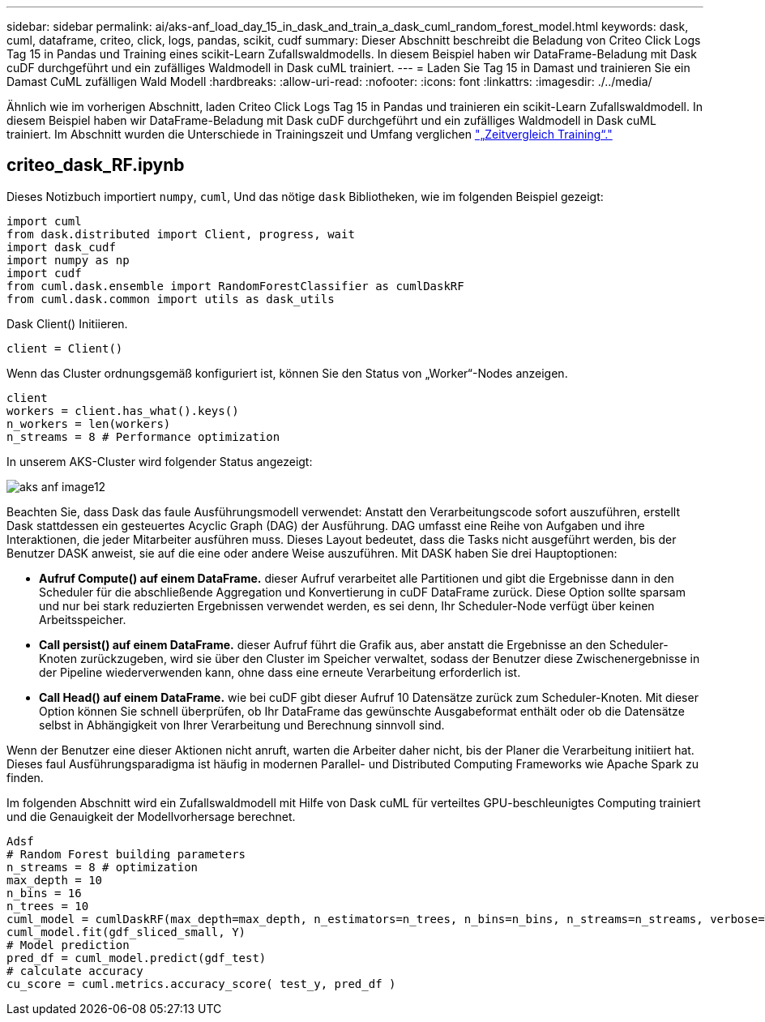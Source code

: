 ---
sidebar: sidebar 
permalink: ai/aks-anf_load_day_15_in_dask_and_train_a_dask_cuml_random_forest_model.html 
keywords: dask, cuml, dataframe, criteo, click, logs, pandas, scikit, cudf 
summary: Dieser Abschnitt beschreibt die Beladung von Criteo Click Logs Tag 15 in Pandas und Training eines scikit-Learn Zufallswaldmodells. In diesem Beispiel haben wir DataFrame-Beladung mit Dask cuDF durchgeführt und ein zufälliges Waldmodell in Dask cuML trainiert. 
---
= Laden Sie Tag 15 in Damast und trainieren Sie ein Damast CuML zufälligen Wald Modell
:hardbreaks:
:allow-uri-read: 
:nofooter: 
:icons: font
:linkattrs: 
:imagesdir: ./../media/


[role="lead"]
Ähnlich wie im vorherigen Abschnitt, laden Criteo Click Logs Tag 15 in Pandas und trainieren ein scikit-Learn Zufallswaldmodell. In diesem Beispiel haben wir DataFrame-Beladung mit Dask cuDF durchgeführt und ein zufälliges Waldmodell in Dask cuML trainiert. Im Abschnitt wurden die Unterschiede in Trainingszeit und Umfang verglichen link:aks-anf_training_time_comparison.html["„Zeitvergleich Training“."]



== criteo_dask_RF.ipynb

Dieses Notizbuch importiert `numpy`, `cuml`, Und das nötige `dask` Bibliotheken, wie im folgenden Beispiel gezeigt:

....
import cuml
from dask.distributed import Client, progress, wait
import dask_cudf
import numpy as np
import cudf
from cuml.dask.ensemble import RandomForestClassifier as cumlDaskRF
from cuml.dask.common import utils as dask_utils
....
Dask Client() Initiieren.

....
client = Client()
....
Wenn das Cluster ordnungsgemäß konfiguriert ist, können Sie den Status von „Worker“-Nodes anzeigen.

....
client
workers = client.has_what().keys()
n_workers = len(workers)
n_streams = 8 # Performance optimization
....
In unserem AKS-Cluster wird folgender Status angezeigt:

image::aks-anf_image12.png[aks anf image12]

Beachten Sie, dass Dask das faule Ausführungsmodell verwendet: Anstatt den Verarbeitungscode sofort auszuführen, erstellt Dask stattdessen ein gesteuertes Acyclic Graph (DAG) der Ausführung. DAG umfasst eine Reihe von Aufgaben und ihre Interaktionen, die jeder Mitarbeiter ausführen muss. Dieses Layout bedeutet, dass die Tasks nicht ausgeführt werden, bis der Benutzer DASK anweist, sie auf die eine oder andere Weise auszuführen. Mit DASK haben Sie drei Hauptoptionen:

* *Aufruf Compute() auf einem DataFrame.* dieser Aufruf verarbeitet alle Partitionen und gibt die Ergebnisse dann in den Scheduler für die abschließende Aggregation und Konvertierung in cuDF DataFrame zurück. Diese Option sollte sparsam und nur bei stark reduzierten Ergebnissen verwendet werden, es sei denn, Ihr Scheduler-Node verfügt über keinen Arbeitsspeicher.
* *Call persist() auf einem DataFrame.* dieser Aufruf führt die Grafik aus, aber anstatt die Ergebnisse an den Scheduler-Knoten zurückzugeben, wird sie über den Cluster im Speicher verwaltet, sodass der Benutzer diese Zwischenergebnisse in der Pipeline wiederverwenden kann, ohne dass eine erneute Verarbeitung erforderlich ist.
* *Call Head() auf einem DataFrame.* wie bei cuDF gibt dieser Aufruf 10 Datensätze zurück zum Scheduler-Knoten. Mit dieser Option können Sie schnell überprüfen, ob Ihr DataFrame das gewünschte Ausgabeformat enthält oder ob die Datensätze selbst in Abhängigkeit von Ihrer Verarbeitung und Berechnung sinnvoll sind.


Wenn der Benutzer eine dieser Aktionen nicht anruft, warten die Arbeiter daher nicht, bis der Planer die Verarbeitung initiiert hat. Dieses faul Ausführungsparadigma ist häufig in modernen Parallel- und Distributed Computing Frameworks wie Apache Spark zu finden.

Im folgenden Abschnitt wird ein Zufallswaldmodell mit Hilfe von Dask cuML für verteiltes GPU-beschleunigtes Computing trainiert und die Genauigkeit der Modellvorhersage berechnet.

....
Adsf
# Random Forest building parameters
n_streams = 8 # optimization
max_depth = 10
n_bins = 16
n_trees = 10
cuml_model = cumlDaskRF(max_depth=max_depth, n_estimators=n_trees, n_bins=n_bins, n_streams=n_streams, verbose=True, client=client)
cuml_model.fit(gdf_sliced_small, Y)
# Model prediction
pred_df = cuml_model.predict(gdf_test)
# calculate accuracy
cu_score = cuml.metrics.accuracy_score( test_y, pred_df )
....